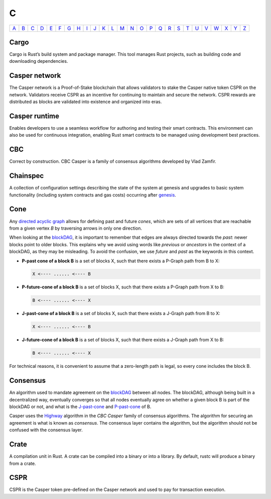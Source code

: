C
===

============== ============== ============== ============== ============== ============== ============== ============== ============== ============== ============== ============== ============== ============== ============== ============== ============== ============== ============== ============== ============== ============== ============== ============== ============== ============== 
`A <A.html>`_  `B <B.html>`_  `C <C.html>`_  `D <D.html>`_  `E <E.html>`_  `F <F.html>`_  `G <G.html>`_  `H <H.html>`_  `I <I.html>`_  `J <J.html>`_  `K <K.html>`_  `L <L.html>`_  `M <M.html>`_  `N <N.html>`_  `O <O.html>`_  `P <P.html>`_  `Q <Q.html>`_  `R <R.html>`_  `S <S.html>`_  `T <T.html>`_  `U <U.html>`_  `V <V.html>`_  `W <W.html>`_  `X <X.html>`_  `Y <Y.html>`_  `Z <Z.html>`_  
============== ============== ============== ============== ============== ============== ============== ============== ============== ============== ============== ============== ============== ============== ============== ============== ============== ============== ============== ============== ============== ============== ============== ============== ============== ============== 

Cargo
^^^^^
Cargo is Rust’s build system and package manager. This tool manages Rust projects, such as building code and downloading dependencies.

Casper network
^^^^^^^^^^^^^^
The Casper network is a Proof-of-Stake blockchain that allows validators to stake the Casper native token CSPR on the network. Validators receive CSPR as an incentive for continuing to maintain and secure the network. CSPR rewards are distributed as blocks are validated into existence and organized into eras.

Casper runtime
^^^^^^^^^^^^^^
Enables developers to use a seamless workflow for authoring and testing their smart contracts. This environment can also be used for continuous integration, enabling Rust smart contracts to be managed using development best practices.

CBC
^^^
Correct by construction. CBC Casper is a family of consensus algorithms developed by Vlad Zamfir.

Chainspec
^^^^^^^^^
A collection of configuration settings describing the state of the system at genesis and upgrades to basic system functionality (including system contracts and gas costs) occurring after `genesis <G.html#genesis>`_.

Cone
^^^^
Any `directed acyclic graph <D.html#directed-acyclic-graph>`_ allows for defining past and future *cones*, which are sets of all vertices that are reachable from a given vertex *B* by traversing arrows in only one direction.

When looking at the `blockDAG <B.html#blockdag>`_, it is important to remember that edges are always directed towards the *past*: newer blocks point to older blocks. This explains why we avoid using words like *previous* or *ancestors* in the context of a blockDAG, as they may be misleading. To avoid the confusion, we use *future* and *past* as the keywords in this context.

* **P-past cone of a block B** is a set of blocks X, such that there exists a P-Graph path from B to X:
  
  .. code-block:: bash

	  X <---- ...... <---- B

* **P-future-cone of a block B** is a set of blocks X, such that there exists a P-Graph path from X to B:
  
  .. code-block:: bash

	  B <---- ...... <---- X

* **J-past-cone of a block B** is a set of blocks X, such that there exists a J-Graph path from B to X:
  
  .. code-block:: bash

	  X <---- ...... <---- B

* **J-future-cone of a block B** is a set of blocks X, such that there exists a J-Graph path from X to B:
  
  .. code-block:: bash

	  B <---- ...... <---- X

For technical reasons, it is convenient to assume that a zero-length path is legal, so every cone includes the block B. 


Consensus
^^^^^^^^^
An algorithm used to mandate agreement on the `blockDAG <B.html#blockdag>`_ between all nodes. The blockDAG, although being built in a decentralized way, eventually converges so that all nodes eventually agree on whether a given block B is part of the blockDAG or not, and what is the `J-past-cone <C.html#cone>`_ and `P-past-cone <C.html#cone>`_ of B.

Casper uses the `Highway <https://docs.casperlabs.io/en/latest/theory/highway.html>`_ algorithm in the *CBC Casper* family of consensus algorithms. The algorithm for securing an agreement is what is known as *consensus*. The consensus layer contains the algorithm, but the algorithm should not be confused with the consensus layer.

Crate
^^^^^
A compilation unit in Rust. A crate can be compiled into a binary or into a library. By default, rustc will produce a binary from a crate.

CSPR
^^^^
CSPR is the Casper token pre-defined on the Casper network and used to pay for transaction execution.